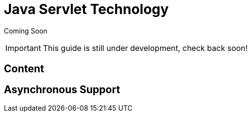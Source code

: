 = Java Servlet Technology

Coming Soon

[IMPORTANT]

This guide is still under development, check back soon!

[[content]]
== Content

[[asynchronous-support]]
== Asynchronous Support
